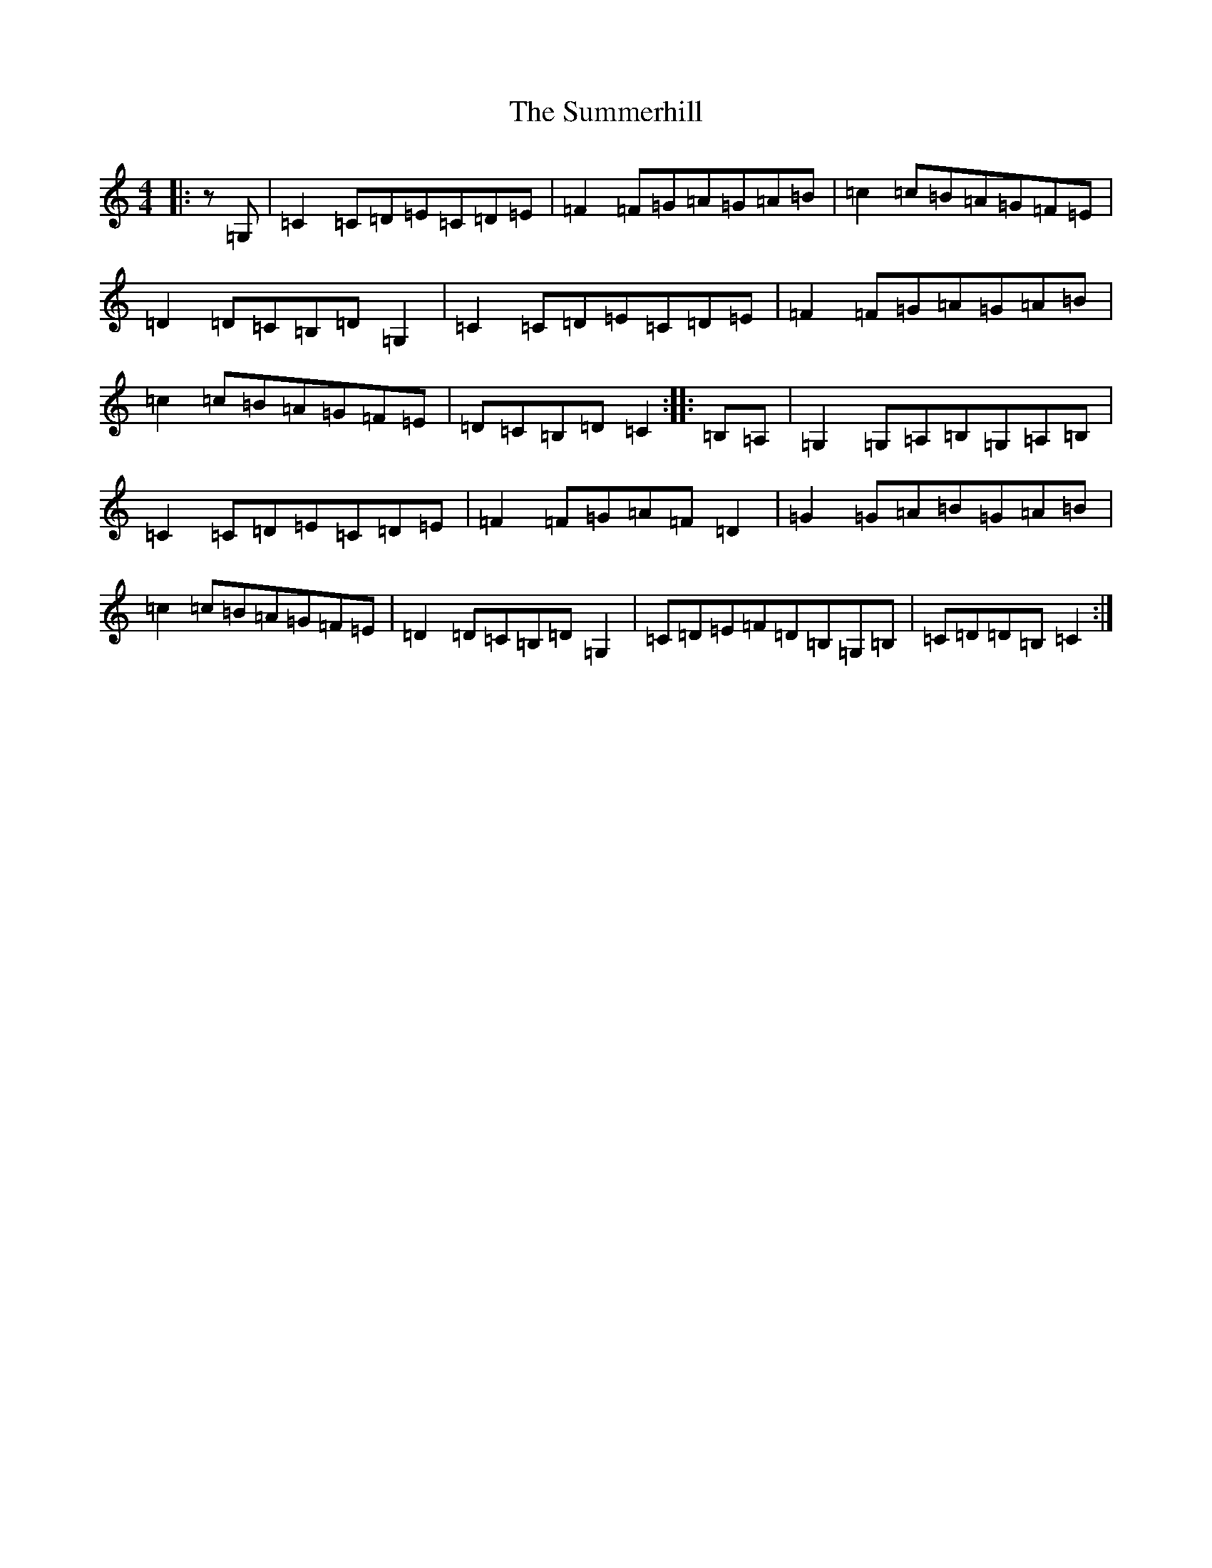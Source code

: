 X: 20395
T: Summerhill, The
S: https://thesession.org/tunes/6851#setting6851
Z: G Major
R: hornpipe
M: 4/4
L: 1/8
K: C Major
|:z=G,|=C2=C=D=E=C=D=E|=F2=F=G=A=G=A=B|=c2=c=B=A=G=F=E|=D2=D=C=B,=D=G,2|=C2=C=D=E=C=D=E|=F2=F=G=A=G=A=B|=c2=c=B=A=G=F=E|=D=C=B,=D=C2:||:=B,=A,|=G,2=G,=A,=B,=G,=A,=B,|=C2=C=D=E=C=D=E|=F2=F=G=A=F=D2|=G2=G=A=B=G=A=B|=c2=c=B=A=G=F=E|=D2=D=C=B,=D=G,2|=C=D=E=F=D=B,=G,=B,|=C=D=D=B,=C2:|